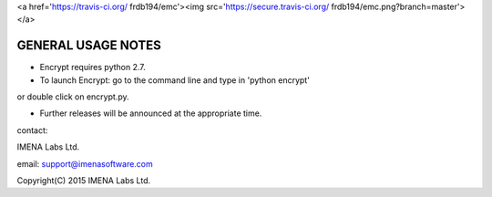 
<a href='https://travis-ci.org/ frdb194/emc'><img src='https://secure.travis-ci.org/ frdb194/emc.png?branch=master'></a>

GENERAL USAGE NOTES
-------------------

- Encrypt requires python 2.7.

- To launch Encrypt: go to the command line and type in 'python encrypt'
or double click on encrypt.py.

- Further releases will be announced at the appropriate time.


contact:

IMENA Labs Ltd.

email:	support@imenasoftware.com


Copyright(C) 2015 IMENA Labs Ltd.

